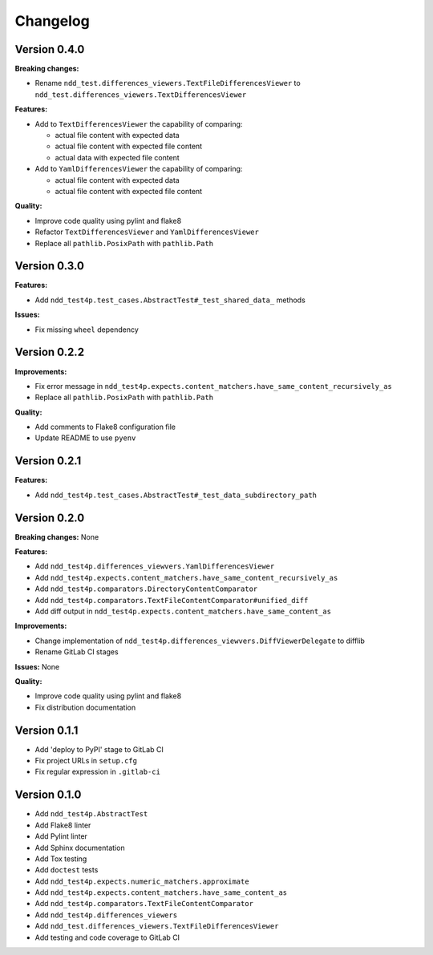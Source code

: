#########
Changelog
#########


Version 0.4.0
=============

**Breaking changes:**

- Rename ``ndd_test.differences_viewers.TextFileDifferencesViewer`` to ``ndd_test.differences_viewers.TextDifferencesViewer``

**Features:**

- Add to ``TextDifferencesViewer`` the capability of comparing:

  - actual file content with expected data
  - actual file content with expected file content
  - actual data with expected file content

- Add to ``YamlDifferencesViewer`` the capability of comparing:

  - actual file content with expected data
  - actual file content with expected file content

**Quality:**

- Improve code quality using pylint and flake8
- Refactor ``TextDifferencesViewer`` and ``YamlDifferencesViewer``
- Replace all ``pathlib.PosixPath`` with ``pathlib.Path``


Version 0.3.0
=============

**Features:**

- Add ``ndd_test4p.test_cases.AbstractTest#_test_shared_data_`` methods

**Issues:**

- Fix missing ``wheel`` dependency


Version 0.2.2
=============

**Improvements:**

- Fix error message in ``ndd_test4p.expects.content_matchers.have_same_content_recursively_as``
- Replace all ``pathlib.PosixPath`` with ``pathlib.Path``

**Quality:**

- Add comments to Flake8 configuration file
- Update README to use ``pyenv``

Version 0.2.1
=============

**Features:**

- Add ``ndd_test4p.test_cases.AbstractTest#_test_data_subdirectory_path``

Version 0.2.0
=============

**Breaking changes:** None

**Features:**

- Add ``ndd_test4p.differences_viewvers.YamlDifferencesViewer``
- Add ``ndd_test4p.expects.content_matchers.have_same_content_recursively_as``
- Add ``ndd_test4p.comparators.DirectoryContentComparator``
- Add ``ndd_test4p.comparators.TextFileContentComparator#unified_diff``
- Add diff output in ``ndd_test4p.expects.content_matchers.have_same_content_as``

**Improvements:**

- Change implementation of ``ndd_test4p.differences_viewvers.DiffViewerDelegate`` to difflib
- Rename GitLab CI stages

**Issues:** None

**Quality:**

- Improve code quality using pylint and flake8
- Fix distribution documentation

Version 0.1.1
=============

- Add 'deploy to PyPI' stage to GitLab CI
- Fix project URLs in ``setup.cfg``
- Fix regular expression in ``.gitlab-ci``


Version 0.1.0
=============

- Add ``ndd_test4p.AbstractTest``
- Add Flake8 linter
- Add Pylint linter
- Add Sphinx documentation
- Add Tox testing
- Add ``doctest`` tests
- Add ``ndd_test4p.expects.numeric_matchers.approximate``
- Add ``ndd_test4p.expects.content_matchers.have_same_content_as``
- Add ``ndd_test4p.comparators.TextFileContentComparator``
- Add ``ndd_test4p.differences_viewers``
- Add ``ndd_test.differences_viewers.TextFileDifferencesViewer``
- Add testing and code coverage to GitLab CI

